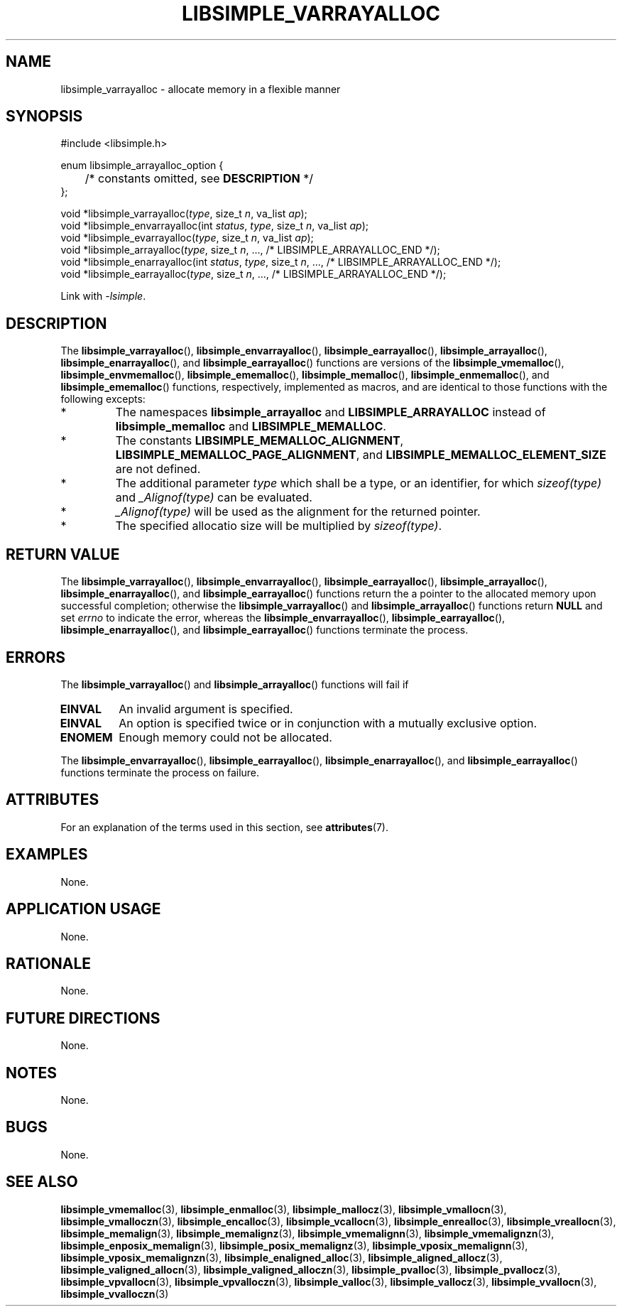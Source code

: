 .TH LIBSIMPLE_VARRAYALLOC 3 2018-11-03 libsimple
.SH NAME
libsimple_varrayalloc \- allocate memory in a flexible manner
.SH SYNOPSIS
.nf
#include <libsimple.h>

enum libsimple_arrayalloc_option {
	/* constants omitted, see \fBDESCRIPTION\fP */
};

void *libsimple_varrayalloc(\fItype\fP, size_t \fIn\fP, va_list \fIap\fP);
void *libsimple_envarrayalloc(int \fIstatus\fP, \fItype\fP, size_t \fIn\fP, va_list \fIap\fP);
void *libsimple_evarrayalloc(\fItype\fP, size_t \fIn\fP, va_list \fIap\fP);
void *libsimple_arrayalloc(\fItype\fP, size_t \fIn\fP, ..., /* LIBSIMPLE_ARRAYALLOC_END */);
void *libsimple_enarrayalloc(int \fIstatus\fP, \fItype\fP, size_t \fIn\fP, ..., /* LIBSIMPLE_ARRAYALLOC_END */);
void *libsimple_earrayalloc(\fItype\fP, size_t \fIn\fP, ..., /* LIBSIMPLE_ARRAYALLOC_END */);
.fi
.PP
Link with
.IR \-lsimple .
.SH DESCRIPTION
The
.BR libsimple_varrayalloc (),
.BR libsimple_envarrayalloc (),
.BR libsimple_earrayalloc (),
.BR libsimple_arrayalloc (),
.BR libsimple_enarrayalloc (),
and
.BR libsimple_earrayalloc ()
functions are versions of the
.BR libsimple_vmemalloc (),
.BR libsimple_envmemalloc (),
.BR libsimple_ememalloc (),
.BR libsimple_memalloc (),
.BR libsimple_enmemalloc (),
and
.BR libsimple_ememalloc ()
functions, respectively, implemented as macros,
and are identical to those functions with the
following excepts:
.TP
*
The namespaces
.B libsimple_arrayalloc
and
.B LIBSIMPLE_ARRAYALLOC
instead of
.B libsimple_memalloc
and
.BR LIBSIMPLE_MEMALLOC .
.TP
*
The constants
.BR LIBSIMPLE_MEMALLOC_ALIGNMENT ,
.BR LIBSIMPLE_MEMALLOC_PAGE_ALIGNMENT ,
and
.B LIBSIMPLE_MEMALLOC_ELEMENT_SIZE
are not defined.
.TP
*
The additional parameter
.I type
which shall be a type, or an identifier, for which
.I sizeof(type)
and
.I _Alignof(type)
can be evaluated.
.TP
*
.I _Alignof(type)
will be used as the alignment for the returned pointer.
.TP
*
The specified allocatio size will be multiplied by
.IR sizeof(type) .
.SH RETURN VALUE
The
.BR libsimple_varrayalloc (),
.BR libsimple_envarrayalloc (),
.BR libsimple_earrayalloc (),
.BR libsimple_arrayalloc (),
.BR libsimple_enarrayalloc (),
and
.BR libsimple_earrayalloc ()
functions return the a pointer to the allocated
memory upon successful completion; otherwise the
.BR libsimple_varrayalloc ()
and
.BR libsimple_arrayalloc ()
functions return
.B NULL
and set
.I errno
to indicate the error, whereas the
.BR libsimple_envarrayalloc (),
.BR libsimple_earrayalloc (),
.BR libsimple_enarrayalloc (),
and
.BR libsimple_earrayalloc ()
functions terminate the process.
.SH ERRORS
The
.BR libsimple_varrayalloc ()
and
.BR libsimple_arrayalloc ()
functions will fail if
.TP
.B EINVAL
An invalid argument is specified.
.TP
.B EINVAL
An option is specified twice or in
conjunction with a mutually exclusive option.
.TP
.B ENOMEM
Enough memory could not be allocated.
.PP
The
.BR libsimple_envarrayalloc (),
.BR libsimple_earrayalloc (),
.BR libsimple_enarrayalloc (),
and
.BR libsimple_earrayalloc ()
functions terminate the process on failure.
.SH ATTRIBUTES
For an explanation of the terms used in this section, see
.BR attributes (7).
.TS
allbox;
lb lb lb
l l l.
Interface	Attribute	Value
T{
.BR libsimple_varrayalloc (),
.br
.BR libsimple_envarrayalloc (),
.br
.BR libsimple_earrayalloc (),
.br
.BR libsimple_arrayalloc (),
.br
.BR libsimple_enarrayalloc (),
.br
.BR libsimple_earrayalloc ()
T}	Thread safety	MT-Safe
T{
.BR libsimple_varrayalloc (),
.br
.BR libsimple_envarrayalloc (),
.br
.BR libsimple_earrayalloc (),
.br
.BR libsimple_arrayalloc (),
.br
.BR libsimple_enarrayalloc (),
.br
.BR libsimple_earrayalloc ()
T}	Async-signal safety	AS-Safe
T{
.BR libsimple_varrayalloc (),
.br
.BR libsimple_envarrayalloc (),
.br
.BR libsimple_earrayalloc (),
.br
.BR libsimple_arrayalloc (),
.br
.BR libsimple_enarrayalloc (),
.br
.BR libsimple_earrayalloc ()
T}	Async-cancel safety	AC-Safe
.TE
.SH EXAMPLES
None.
.SH APPLICATION USAGE
None.
.SH RATIONALE
None.
.SH FUTURE DIRECTIONS
None.
.SH NOTES
None.
.SH BUGS
None.
.SH SEE ALSO
.BR libsimple_vmemalloc (3),
.BR libsimple_enmalloc (3),
.BR libsimple_mallocz (3),
.BR libsimple_vmallocn (3),
.BR libsimple_vmalloczn (3),
.BR libsimple_encalloc (3),
.BR libsimple_vcallocn (3),
.BR libsimple_enrealloc (3),
.BR libsimple_vreallocn (3),
.BR libsimple_memalign (3),
.BR libsimple_memalignz (3),
.BR libsimple_vmemalignn (3),
.BR libsimple_vmemalignzn (3),
.BR libsimple_enposix_memalign (3),
.BR libsimple_posix_memalignz (3),
.BR libsimple_vposix_memalignn (3),
.BR libsimple_vposix_memalignzn (3),
.BR libsimple_enaligned_alloc (3),
.BR libsimple_aligned_allocz (3),
.BR libsimple_valigned_allocn (3),
.BR libsimple_valigned_alloczn (3),
.BR libsimple_pvalloc (3),
.BR libsimple_pvallocz (3),
.BR libsimple_vpvallocn (3),
.BR libsimple_vpvalloczn (3),
.BR libsimple_valloc (3),
.BR libsimple_vallocz (3),
.BR libsimple_vvallocn (3),
.BR libsimple_vvalloczn (3)

